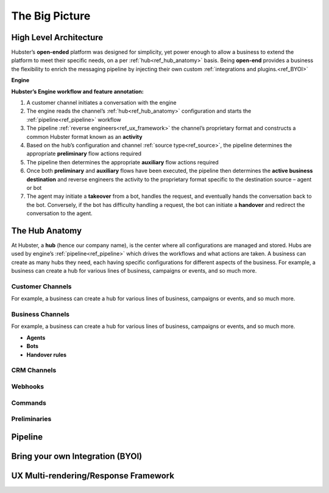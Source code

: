 .. _ref_big_picture:

The Big Picture
===============

High Level Architecture
^^^^^^^^^^^^^^^^^^^^^^^

Hubster’s **open-ended** platform was designed for simplicity, yet power enough to allow a business to extend the platform 
to meet their specific needs, on a per :ref:`hub<ref_hub_anatomy>` basis. Being **open-end** provides a business the flexibility to 
enrich the messaging pipeline by injecting their own custom :ref:`integrations and plugins.<ref_BYOI>` 

**Engine**

.. image:: images/arch_full.png
           :align: center

**Hubster’s Engine workflow and feature annotation:**

#. A customer channel initiates a conversation with the engine
#. The engine reads the channel’s :ref:`hub<ref_hub_anatomy>` configuration and starts the :ref:`pipeline<ref_pipeline>` workflow
#. The pipeline :ref:`reverse engineers<ref_ux_framework>` the channel’s proprietary format and constructs a common Hubster format known as an **activity**
#. Based on the hub’s configuration and channel :ref:`source type<ref_source>`, the pipeline determines the appropriate **preliminary** flow actions required
#. The pipeline then determines the appropriate **auxiliary** flow actions required
#. Once both **preliminary** and **auxiliary** flows have been executed, the pipeline then determines the **active business destination** 
   and reverse engineers the activity to the proprietary format specific to the destination source – agent or bot
#. The agent may initiate a **takeover** from a bot, handles the request, and eventually hands the conversation back to the bot. 
   Conversely, if the bot has difficulty handling a request, the bot can initiate a **handover** and redirect the conversation to the agent.

.. _ref_hub_anatomy:

The Hub Anatomy	
^^^^^^^^^^^^^^^

At Hubster, a **hub** (hence our company name), is the center where all configurations are managed and stored. 
Hubs are used by engine’s :ref:`pipeline<ref_pipeline>` which drives the workflows and what actions are taken. 
A business can create as many hubs they need, each having specific configurations for different aspects of the business. 
For example, a business can create a hub for various lines of business, campaigns or events, and so much more.

.. image:: images/hub.png
   :align: center

=================
Customer Channels
=================

For example, a business can create a hub for various lines of business, campaigns or events, and so much more.

=================
Business Channels
=================

For example, a business can create a hub for various lines of business, campaigns or events, and so much more.

* **Agents**    
    
* **Bots**
    

* **Handover rules**

============
CRM Channels
============
.. 	Keyword/Phrase spotting

========
Webhooks
========

========
Commands
========
.. 	Quick Response
.. 	Dynamic
.. 	Transfer

=============
Preliminaries
=============
.. 	Language Translations
.. 	Sentiment Analysis
.. 	Open Hours



.. _ref_pipeline:

Pipeline
^^^^^^^^

.. _ref_BYOI:

Bring your own Integration (BYOI)
^^^^^^^^^^^^^^^^^^^^^^^^^^^^^^^^^


.. _ref_ux_framework:

UX Multi-rendering/Response Framework
^^^^^^^^^^^^^^^^^^^^^^^^^^^^^^^^^^^^^
